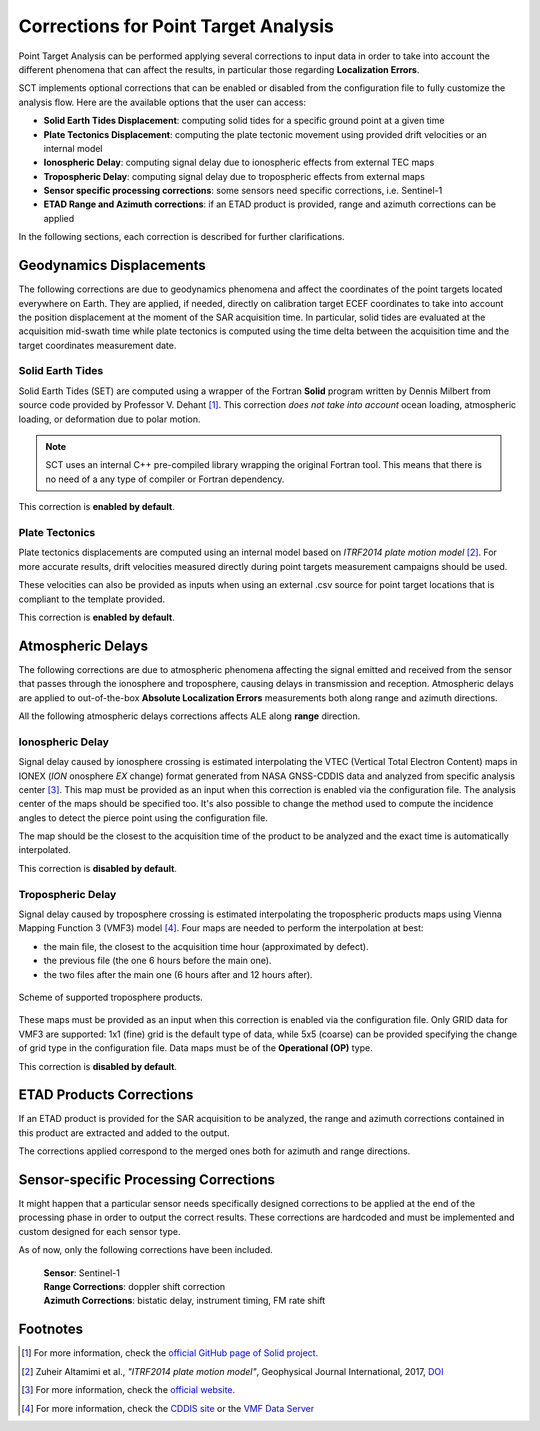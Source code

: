 .. _sct_pta_corrections:

Corrections for Point Target Analysis
=====================================

Point Target Analysis can be performed applying several corrections to input data in order to take into account the different
phenomena that can affect the results, in particular those regarding **Localization Errors**.

SCT implements optional corrections that can be enabled or disabled from the configuration file to fully customize the analysis
flow. Here are the available options that the user can access:

- **Solid Earth Tides Displacement**: computing solid tides for a specific ground point at a given time
- **Plate Tectonics Displacement**: computing the plate tectonic movement using provided drift velocities or an internal model
- **Ionospheric Delay**: computing signal delay due to ionospheric effects from external TEC maps
- **Tropospheric Delay**: computing signal delay due to tropospheric effects from external maps
- **Sensor specific processing corrections**: some sensors need specific corrections, i.e. Sentinel-1
- **ETAD Range and Azimuth corrections**: if an ETAD product is provided, range and azimuth corrections can be applied

In the following sections, each correction is described for further clarifications.

Geodynamics Displacements
^^^^^^^^^^^^^^^^^^^^^^^^^

The following corrections are due to geodynamics phenomena and affect the coordinates of the point targets located everywhere
on Earth. They are applied, if needed, directly on calibration target ECEF coordinates to take into account the position displacement
at the moment of the SAR acquisition time.
In particular, solid tides are evaluated at the acquisition mid-swath time while plate tectonics is computed using the
time delta between the acquisition time and the target coordinates measurement date.

Solid Earth Tides
~~~~~~~~~~~~~~~~~

Solid Earth Tides (SET) are computed using a wrapper of the Fortran **Solid** program written by Dennis Milbert from source code
provided by Professor V. Dehant [#]_. This correction *does not take into account* ocean loading, atmospheric loading, or
deformation due to polar motion.

.. note::

   SCT uses an internal C++ pre-compiled library wrapping the original Fortran tool. This means that there is no need of
   a any type of compiler or Fortran dependency.

This correction is **enabled by default**.

Plate Tectonics
~~~~~~~~~~~~~~~

Plate tectonics displacements are computed using an internal model based on *ITRF2014 plate motion model* [#]_. For more
accurate results, drift velocities measured directly during point targets measurement campaigns should be used.

These velocities can also be provided as inputs when using an external .csv source for point target locations that is compliant
to the template provided.

This correction is **enabled by default**.


Atmospheric Delays
^^^^^^^^^^^^^^^^^^

The following corrections are due to atmospheric phenomena affecting the signal emitted and received from the sensor that
passes through the ionosphere and troposphere, causing delays in transmission and reception.
Atmospheric delays are applied to out-of-the-box **Absolute Localization Errors** measurements both along range and azimuth
directions.

All the following atmospheric delays corrections affects ALE along **range** direction.

Ionospheric Delay
~~~~~~~~~~~~~~~~~

Signal delay caused by ionosphere crossing is estimated interpolating the VTEC (Vertical Total Electron Content) maps in
IONEX (*ION* onosphere *EX* change) format generated from NASA GNSS-CDDIS data and analyzed from specific analysis center [#]_.
This map must be provided as an input when this correction is enabled via the configuration file.
The analysis center of the maps should be specified too. It's also possible to change the method used to compute the incidence angles
to detect the pierce point using the configuration file.

The map should be the closest to the acquisition time of the product to be analyzed and the exact time is automatically interpolated.

This correction is **disabled by default**.


Tropospheric Delay
~~~~~~~~~~~~~~~~~~

Signal delay caused by troposphere crossing is estimated interpolating the tropospheric products maps using Vienna Mapping
Function 3 (VMF3) model [#]_. Four maps are needed to perform the interpolation at best:

- the main file, the closest to the acquisition time hour (approximated by defect).
- the previous file (the one 6 hours before the main one).
- the two files after the main one (6 hours after and 12 hours after).

.. figure:: ../_static/images/troposphere_data_maps_model.png
   :align: center
   :width: 650

   Scheme of supported troposphere products.

These maps must be provided as an input when this correction is enabled via the configuration file. Only GRID data for VMF3
are supported: 1x1 (fine) grid is the default type of data, while 5x5 (coarse) can be provided specifying the change of grid type
in the configuration file.
Data maps must be of the **Operational (OP)** type.

This correction is **disabled by default**.

ETAD Products Corrections
^^^^^^^^^^^^^^^^^^^^^^^^^

If an ETAD product is provided for the SAR acquisition to be analyzed, the range and azimuth corrections contained in this
product are extracted and added to the output.

The corrections applied correspond to the merged ones both for azimuth and range directions.


Sensor-specific Processing Corrections
^^^^^^^^^^^^^^^^^^^^^^^^^^^^^^^^^^^^^^

It might happen that a particular sensor needs specifically designed corrections to be applied at the end of the processing
phase in order to output the correct results. These corrections are hardcoded and must be implemented and custom designed for each
sensor type.

As of now, only the following corrections have been included.

    | **Sensor**: Sentinel-1
    | **Range Corrections**: doppler shift correction
    | **Azimuth Corrections**: bistatic delay, instrument timing, FM rate shift


Footnotes
^^^^^^^^^

.. _DOI: https://doi.org/10.1093/gji/ggx136

.. [#] For more information, check the `official GitHub page of Solid project. <https://geodesyworld.github.io/SOFTS/solid.htm>`__

.. [#] Zuheir Altamimi et al., *"ITRF2014 plate motion model"*, Geophysical Journal International, 2017, DOI_

.. [#] For more information, check the `official website. <https://cddis.nasa.gov/Data_and_Derived_Products/GNSS/atmospheric_products.html>`__

.. [#] For more information, check the `CDDIS site <https://cddis.nasa.gov/archive/gnss/products/troposphere/zpd>`__ or
       the `VMF Data Server <https://vmf.geo.tuwien.ac.at/>`__
